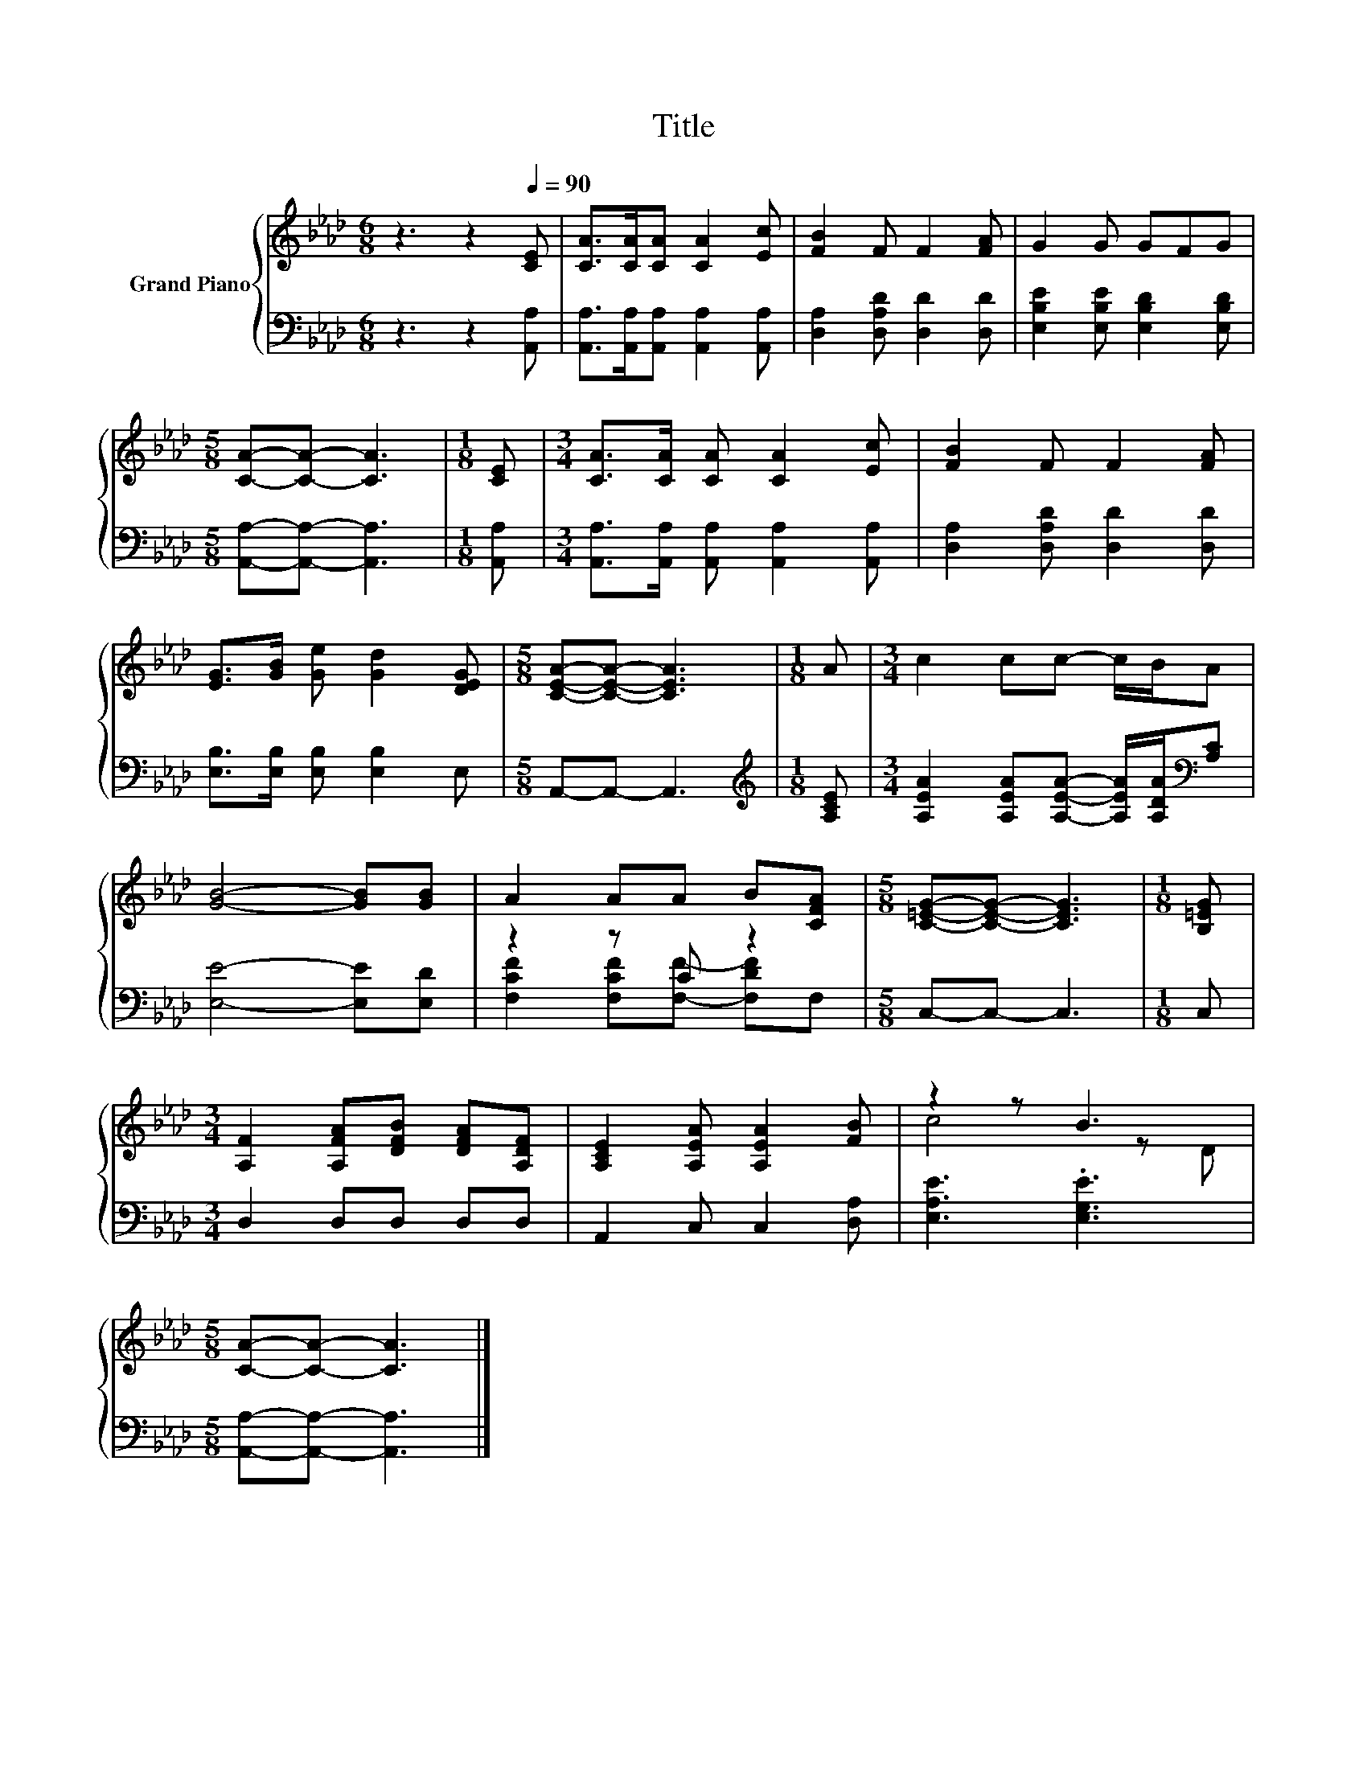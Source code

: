 X:1
T:Title
%%score { ( 1 4 ) | ( 2 3 ) }
L:1/8
M:6/8
K:Ab
V:1 treble nm="Grand Piano"
V:4 treble 
V:2 bass 
V:3 bass 
V:1
 z3 z2[Q:1/4=90] [CE] | [CA]>[CA][CA] [CA]2 [Ec] | [FB]2 F F2 [FA] | G2 G GFG | %4
[M:5/8] [CA]-[CA]- [CA]3 |[M:1/8] [CE] |[M:3/4] [CA]>[CA] [CA] [CA]2 [Ec] | [FB]2 F F2 [FA] | %8
 [EG]>[GB] [Ge] [Gd]2 [DEG] |[M:5/8] [CEA]-[CEA]- [CEA]3 |[M:1/8] A |[M:3/4] c2 cc- c/B/A | %12
 [GB]4- [GB][GB] | A2 AA B[CFA] |[M:5/8] [C=EG]-[CEG]- [CEG]3 |[M:1/8] [B,=EG] | %16
[M:3/4] [A,F]2 [A,FA][DFB] [DFA][A,DF] | [A,CE]2 [A,EA] [A,EA]2 [FB] | z2 z B3 | %19
[M:5/8] [CA]-[CA]- [CA]3 |] %20
V:2
 z3 z2 [A,,A,] | [A,,A,]>[A,,A,][A,,A,] [A,,A,]2 [A,,A,] | [D,A,]2 [D,A,D] [D,D]2 [D,D] | %3
 [E,B,E]2 [E,B,E] [E,B,D]2 [E,B,D] |[M:5/8] [A,,A,]-[A,,A,]- [A,,A,]3 |[M:1/8] [A,,A,] | %6
[M:3/4] [A,,A,]>[A,,A,] [A,,A,] [A,,A,]2 [A,,A,] | [D,A,]2 [D,A,D] [D,D]2 [D,D] | %8
 [E,B,]>[E,B,] [E,B,] [E,B,]2 E, |[M:5/8] A,,-A,,- A,,3 |[M:1/8][K:treble] [A,CE] | %11
[M:3/4] [A,EA]2 [A,EA][A,EA]- [A,EA]/[A,DA]/[K:bass][A,C] | [E,E]4- [E,E][E,D] | z2 z C z2 | %14
[M:5/8] C,-C,- C,3 |[M:1/8] C, |[M:3/4] D,2 D,D, D,D, | A,,2 C, C,2 [D,A,] | [E,A,E]3 .[E,G,E]3 | %19
[M:5/8] [A,,A,]-[A,,A,]- [A,,A,]3 |] %20
V:3
 x6 | x6 | x6 | x6 |[M:5/8] x5 |[M:1/8] x |[M:3/4] x6 | x6 | x6 |[M:5/8] x5 |[M:1/8][K:treble] x | %11
[M:3/4] x5[K:bass] x | x6 | [F,CF]2 [F,CF][F,F]- [F,DF]F, |[M:5/8] x5 |[M:1/8] x |[M:3/4] x6 | x6 | %18
 x6 |[M:5/8] x5 |] %20
V:4
 x6 | x6 | x6 | x6 |[M:5/8] x5 |[M:1/8] x |[M:3/4] x6 | x6 | x6 |[M:5/8] x5 |[M:1/8] x | %11
[M:3/4] x6 | x6 | x6 |[M:5/8] x5 |[M:1/8] x |[M:3/4] x6 | x6 | c4 z D |[M:5/8] x5 |] %20

